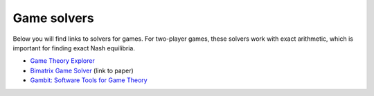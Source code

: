 Game solvers
============

Below you will find links to solvers for games. For two-player games, these 
solvers work with exact arithmetic, which is important for finding exact Nash 
equilibria.

* `Game Theory Explorer <http://gte.csc.liv.ac.uk/index>`_
* `Bimatrix Game Solver <http://banach.lse.ac.uk>`_ (link to paper)
* `Gambit: Software Tools for Game Theory <http://www.gambit-project.org>`_
